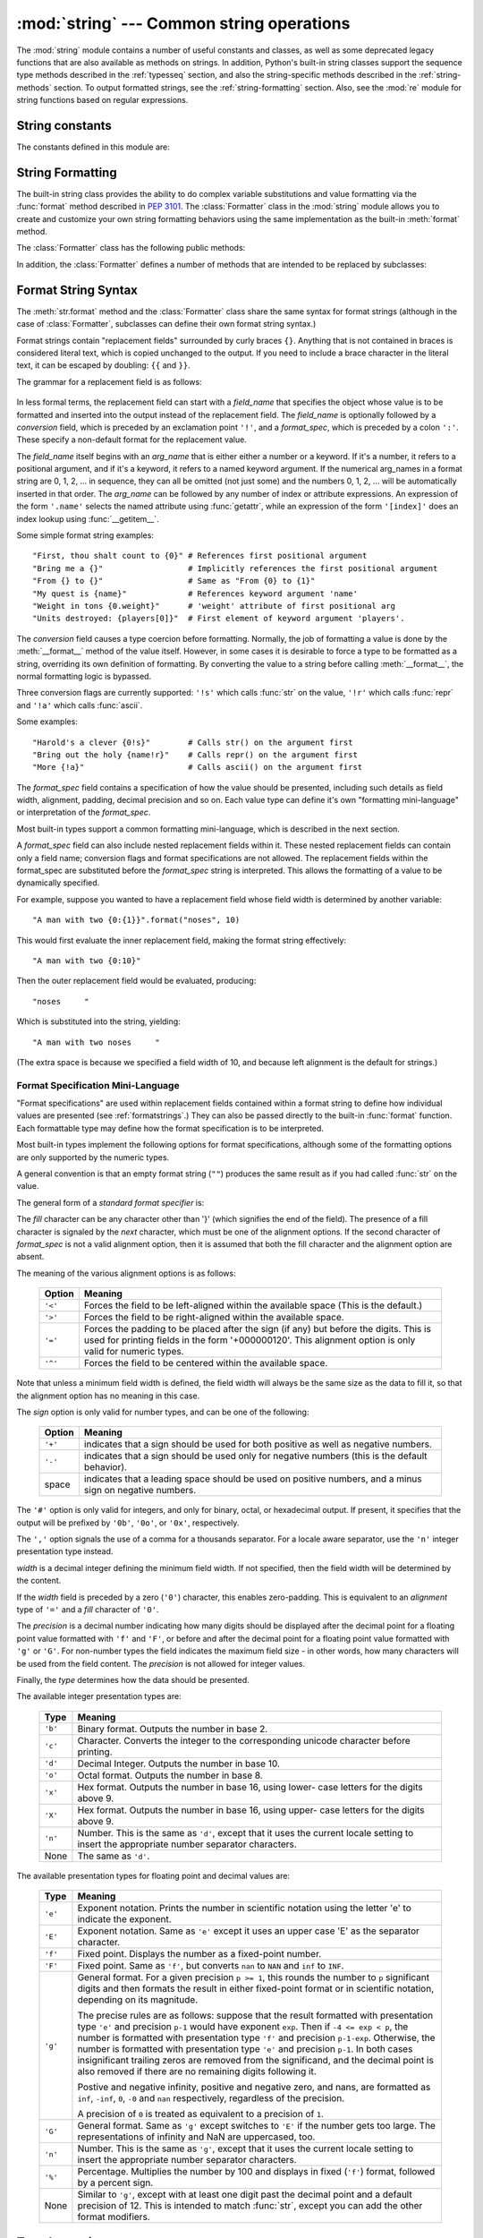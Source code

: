 :mod:`string` --- Common string operations
==========================================

.. module:: string
   :synopsis: Common string operations.


.. index:: module: re

The :mod:`string` module contains a number of useful constants and classes, as
well as some deprecated legacy functions that are also available as methods on
strings. In addition, Python's built-in string classes support the sequence type
methods described in the :ref:`typesseq` section, and also the string-specific
methods described in the :ref:`string-methods` section. To output formatted
strings, see the :ref:`string-formatting` section. Also, see the :mod:`re`
module for string functions based on regular expressions.


String constants
----------------

The constants defined in this module are:


.. data:: ascii_letters

   The concatenation of the :const:`ascii_lowercase` and :const:`ascii_uppercase`
   constants described below.  This value is not locale-dependent.


.. data:: ascii_lowercase

   The lowercase letters ``'abcdefghijklmnopqrstuvwxyz'``.  This value is not
   locale-dependent and will not change.


.. data:: ascii_uppercase

   The uppercase letters ``'ABCDEFGHIJKLMNOPQRSTUVWXYZ'``.  This value is not
   locale-dependent and will not change.


.. data:: digits

   The string ``'0123456789'``.


.. data:: hexdigits

   The string ``'0123456789abcdefABCDEF'``.


.. data:: octdigits

   The string ``'01234567'``.


.. data:: punctuation

   String of ASCII characters which are considered punctuation characters
   in the ``C`` locale.


.. data:: printable

   String of ASCII characters which are considered printable.  This is a
   combination of :const:`digits`, :const:`ascii_letters`, :const:`punctuation`,
   and :const:`whitespace`.


.. data:: whitespace

   A string containing all ASCII characters that are considered whitespace.
   This includes the characters space, tab, linefeed, return, formfeed, and
   vertical tab.


.. _string-formatting:

String Formatting
-----------------

The built-in string class provides the ability to do complex variable
substitutions and value formatting via the :func:`format` method described in
:pep:`3101`.  The :class:`Formatter` class in the :mod:`string` module allows
you to create and customize your own string formatting behaviors using the same
implementation as the built-in :meth:`format` method.

.. class:: Formatter

   The :class:`Formatter` class has the following public methods:

   .. method:: format(format_string, *args, *kwargs)

      :meth:`format` is the primary API method.  It takes a format template
      string, and an arbitrary set of positional and keyword argument.
      :meth:`format` is just a wrapper that calls :meth:`vformat`.

   .. method:: vformat(format_string, args, kwargs)

      This function does the actual work of formatting.  It is exposed as a
      separate function for cases where you want to pass in a predefined
      dictionary of arguments, rather than unpacking and repacking the
      dictionary as individual arguments using the ``*args`` and ``**kwds``
      syntax.  :meth:`vformat` does the work of breaking up the format template
      string into character data and replacement fields.  It calls the various
      methods described below.

   In addition, the :class:`Formatter` defines a number of methods that are
   intended to be replaced by subclasses:

   .. method:: parse(format_string)

      Loop over the format_string and return an iterable of tuples
      (*literal_text*, *field_name*, *format_spec*, *conversion*).  This is used
      by :meth:`vformat` to break the string in to either literal text, or
      replacement fields.

      The values in the tuple conceptually represent a span of literal text
      followed by a single replacement field.  If there is no literal text
      (which can happen if two replacement fields occur consecutively), then
      *literal_text* will be a zero-length string.  If there is no replacement
      field, then the values of *field_name*, *format_spec* and *conversion*
      will be ``None``.

   .. method:: get_field(field_name, args, kwargs)

      Given *field_name* as returned by :meth:`parse` (see above), convert it to
      an object to be formatted.  Returns a tuple (obj, used_key).  The default
      version takes strings of the form defined in :pep:`3101`, such as
      "0[name]" or "label.title".  *args* and *kwargs* are as passed in to
      :meth:`vformat`.  The return value *used_key* has the same meaning as the
      *key* parameter to :meth:`get_value`.

   .. method:: get_value(key, args, kwargs)

      Retrieve a given field value.  The *key* argument will be either an
      integer or a string.  If it is an integer, it represents the index of the
      positional argument in *args*; if it is a string, then it represents a
      named argument in *kwargs*.

      The *args* parameter is set to the list of positional arguments to
      :meth:`vformat`, and the *kwargs* parameter is set to the dictionary of
      keyword arguments.

      For compound field names, these functions are only called for the first
      component of the field name; Subsequent components are handled through
      normal attribute and indexing operations.

      So for example, the field expression '0.name' would cause
      :meth:`get_value` to be called with a *key* argument of 0.  The ``name``
      attribute will be looked up after :meth:`get_value` returns by calling the
      built-in :func:`getattr` function.

      If the index or keyword refers to an item that does not exist, then an
      :exc:`IndexError` or :exc:`KeyError` should be raised.

   .. method:: check_unused_args(used_args, args, kwargs)

      Implement checking for unused arguments if desired.  The arguments to this
      function is the set of all argument keys that were actually referred to in
      the format string (integers for positional arguments, and strings for
      named arguments), and a reference to the *args* and *kwargs* that was
      passed to vformat.  The set of unused args can be calculated from these
      parameters.  :meth:`check_unused_args` is assumed to throw an exception if
      the check fails.

   .. method:: format_field(value, format_spec)

      :meth:`format_field` simply calls the global :func:`format` built-in.  The
      method is provided so that subclasses can override it.

   .. method:: convert_field(value, conversion)

      Converts the value (returned by :meth:`get_field`) given a conversion type
      (as in the tuple returned by the :meth:`parse` method.)  The default
      version understands 'r' (repr) and 's' (str) conversion types.


.. _formatstrings:

Format String Syntax
--------------------

The :meth:`str.format` method and the :class:`Formatter` class share the same
syntax for format strings (although in the case of :class:`Formatter`,
subclasses can define their own format string syntax.)

Format strings contain "replacement fields" surrounded by curly braces ``{}``.
Anything that is not contained in braces is considered literal text, which is
copied unchanged to the output.  If you need to include a brace character in the
literal text, it can be escaped by doubling: ``{{`` and ``}}``.

The grammar for a replacement field is as follows:

   .. productionlist:: sf
      replacement_field: "{" [`field_name`] ["!" `conversion`] [":" `format_spec`] "}"
      field_name: arg_name ("." `attribute_name` | "[" `element_index` "]")*
      arg_name: (`identifier` | `integer`)?
      attribute_name: `identifier`
      element_index: `integer`
      conversion: "r" | "s" | "a"
      format_spec: <described in the next section>

In less formal terms, the replacement field can start with a *field_name* that specifies
the object whose value is to be formatted and inserted
into the output instead of the replacement field.
The *field_name* is optionally followed by a  *conversion* field, which is
preceded by an exclamation point ``'!'``, and a *format_spec*, which is preceded
by a colon ``':'``.  These specify a non-default format for the replacement value.

The *field_name* itself begins with an *arg_name* that is either either a number or a
keyword.  If it's a number, it refers to a positional argument, and if it's a keyword,
it refers to a named keyword argument.  If the numerical arg_names in a format string
are 0, 1, 2, ... in sequence, they can all be omitted (not just some)
and the numbers 0, 1, 2, ... will be automatically inserted in that order.
The *arg_name* can be followed by any number of index or
attribute expressions. An expression of the form ``'.name'`` selects the named
attribute using :func:`getattr`, while an expression of the form ``'[index]'``
does an index lookup using :func:`__getitem__`.

Some simple format string examples::

   "First, thou shalt count to {0}" # References first positional argument
   "Bring me a {}"                  # Implicitly references the first positional argument
   "From {} to {}"                  # Same as "From {0} to {1}"
   "My quest is {name}"             # References keyword argument 'name'
   "Weight in tons {0.weight}"      # 'weight' attribute of first positional arg
   "Units destroyed: {players[0]}"  # First element of keyword argument 'players'.

The *conversion* field causes a type coercion before formatting.  Normally, the
job of formatting a value is done by the :meth:`__format__` method of the value
itself.  However, in some cases it is desirable to force a type to be formatted
as a string, overriding its own definition of formatting.  By converting the
value to a string before calling :meth:`__format__`, the normal formatting logic
is bypassed.

Three conversion flags are currently supported: ``'!s'`` which calls :func:`str`
on the value, ``'!r'`` which calls :func:`repr` and ``'!a'`` which calls
:func:`ascii`.

Some examples::

   "Harold's a clever {0!s}"        # Calls str() on the argument first
   "Bring out the holy {name!r}"    # Calls repr() on the argument first
   "More {!a}"                      # Calls ascii() on the argument first

The *format_spec* field contains a specification of how the value should be
presented, including such details as field width, alignment, padding, decimal
precision and so on.  Each value type can define it's own "formatting
mini-language" or interpretation of the *format_spec*.

Most built-in types support a common formatting mini-language, which is
described in the next section.

A *format_spec* field can also include nested replacement fields within it.
These nested replacement fields can contain only a field name; conversion flags
and format specifications are not allowed.  The replacement fields within the
format_spec are substituted before the *format_spec* string is interpreted.
This allows the formatting of a value to be dynamically specified.

For example, suppose you wanted to have a replacement field whose field width is
determined by another variable::

   "A man with two {0:{1}}".format("noses", 10)

This would first evaluate the inner replacement field, making the format string
effectively::

   "A man with two {0:10}"

Then the outer replacement field would be evaluated, producing::

   "noses     "

Which is substituted into the string, yielding::

   "A man with two noses     "

(The extra space is because we specified a field width of 10, and because left
alignment is the default for strings.)


.. _formatspec:

Format Specification Mini-Language
^^^^^^^^^^^^^^^^^^^^^^^^^^^^^^^^^^

"Format specifications" are used within replacement fields contained within a
format string to define how individual values are presented (see
:ref:`formatstrings`.)  They can also be passed directly to the built-in
:func:`format` function.  Each formattable type may define how the format
specification is to be interpreted.

Most built-in types implement the following options for format specifications,
although some of the formatting options are only supported by the numeric types.

A general convention is that an empty format string (``""``) produces the same
result as if you had called :func:`str` on the value.

The general form of a *standard format specifier* is:

.. productionlist:: sf
   format_spec: [[`fill`]`align`][`sign`][#][0][`width`][,][.`precision`][`type`]
   fill: <a character other than '}'>
   align: "<" | ">" | "=" | "^"
   sign: "+" | "-" | " "
   width: `integer`
   precision: `integer`
   type: "b" | "c" | "d" | "e" | "E" | "f" | "F" | "g" | "G" | "n" | "o" | "x" | "X" | "%"

The *fill* character can be any character other than '}' (which signifies the
end of the field).  The presence of a fill character is signaled by the *next*
character, which must be one of the alignment options. If the second character
of *format_spec* is not a valid alignment option, then it is assumed that both
the fill character and the alignment option are absent.

The meaning of the various alignment options is as follows:

   +---------+----------------------------------------------------------+
   | Option  | Meaning                                                  |
   +=========+==========================================================+
   | ``'<'`` | Forces the field to be left-aligned within the available |
   |         | space (This is the default.)                             |
   +---------+----------------------------------------------------------+
   | ``'>'`` | Forces the field to be right-aligned within the          |
   |         | available space.                                         |
   +---------+----------------------------------------------------------+
   | ``'='`` | Forces the padding to be placed after the sign (if any)  |
   |         | but before the digits.  This is used for printing fields |
   |         | in the form '+000000120'. This alignment option is only  |
   |         | valid for numeric types.                                 |
   +---------+----------------------------------------------------------+
   | ``'^'`` | Forces the field to be centered within the available     |
   |         | space.                                                   |
   +---------+----------------------------------------------------------+

Note that unless a minimum field width is defined, the field width will always
be the same size as the data to fill it, so that the alignment option has no
meaning in this case.

The *sign* option is only valid for number types, and can be one of the
following:

   +---------+----------------------------------------------------------+
   | Option  | Meaning                                                  |
   +=========+==========================================================+
   | ``'+'`` | indicates that a sign should be used for both            |
   |         | positive as well as negative numbers.                    |
   +---------+----------------------------------------------------------+
   | ``'-'`` | indicates that a sign should be used only for negative   |
   |         | numbers (this is the default behavior).                  |
   +---------+----------------------------------------------------------+
   | space   | indicates that a leading space should be used on         |
   |         | positive numbers, and a minus sign on negative numbers.  |
   +---------+----------------------------------------------------------+

The ``'#'`` option is only valid for integers, and only for binary, octal, or
hexadecimal output.  If present, it specifies that the output will be prefixed
by ``'0b'``, ``'0o'``, or ``'0x'``, respectively.

The ``','`` option signals the use of a comma for a thousands separator.
For a locale aware separator, use the ``'n'`` integer presentation type
instead.

*width* is a decimal integer defining the minimum field width.  If not
specified, then the field width will be determined by the content.

If the *width* field is preceded by a zero (``'0'``) character, this enables
zero-padding.  This is equivalent to an *alignment* type of ``'='`` and a *fill*
character of ``'0'``.

The *precision* is a decimal number indicating how many digits should be
displayed after the decimal point for a floating point value formatted with
``'f'`` and ``'F'``, or before and after the decimal point for a floating point
value formatted with ``'g'`` or ``'G'``.  For non-number types the field
indicates the maximum field size - in other words, how many characters will be
used from the field content. The *precision* is not allowed for integer values.

Finally, the *type* determines how the data should be presented.

The available integer presentation types are:

   +---------+----------------------------------------------------------+
   | Type    | Meaning                                                  |
   +=========+==========================================================+
   | ``'b'`` | Binary format. Outputs the number in base 2.             |
   +---------+----------------------------------------------------------+
   | ``'c'`` | Character. Converts the integer to the corresponding     |
   |         | unicode character before printing.                       |
   +---------+----------------------------------------------------------+
   | ``'d'`` | Decimal Integer. Outputs the number in base 10.          |
   +---------+----------------------------------------------------------+
   | ``'o'`` | Octal format. Outputs the number in base 8.              |
   +---------+----------------------------------------------------------+
   | ``'x'`` | Hex format. Outputs the number in base 16, using lower-  |
   |         | case letters for the digits above 9.                     |
   +---------+----------------------------------------------------------+
   | ``'X'`` | Hex format. Outputs the number in base 16, using upper-  |
   |         | case letters for the digits above 9.                     |
   +---------+----------------------------------------------------------+
   | ``'n'`` | Number. This is the same as ``'d'``, except that it uses |
   |         | the current locale setting to insert the appropriate     |
   |         | number separator characters.                             |
   +---------+----------------------------------------------------------+
   | None    | The same as ``'d'``.                                     |
   +---------+----------------------------------------------------------+

The available presentation types for floating point and decimal values are:

   +---------+----------------------------------------------------------+
   | Type    | Meaning                                                  |
   +=========+==========================================================+
   | ``'e'`` | Exponent notation. Prints the number in scientific       |
   |         | notation using the letter 'e' to indicate the exponent.  |
   +---------+----------------------------------------------------------+
   | ``'E'`` | Exponent notation. Same as ``'e'`` except it uses an     |
   |         | upper case 'E' as the separator character.               |
   +---------+----------------------------------------------------------+
   | ``'f'`` | Fixed point. Displays the number as a fixed-point        |
   |         | number.                                                  |
   +---------+----------------------------------------------------------+
   | ``'F'`` | Fixed point. Same as ``'f'``, but converts ``nan`` to    |
   |         | ``NAN`` and ``inf`` to ``INF``.                          |
   +---------+----------------------------------------------------------+
   | ``'g'`` | General format.  For a given precision ``p >= 1``,       |
   |         | this rounds the number to ``p`` significant digits and   |
   |         | then formats the result in either fixed-point format     |
   |         | or in scientific notation, depending on its magnitude.   |
   |         |                                                          |
   |         | The precise rules are as follows: suppose that the       |
   |         | result formatted with presentation type ``'e'`` and      |
   |         | precision ``p-1`` would have exponent ``exp``.  Then     |
   |         | if ``-4 <= exp < p``, the number is formatted            |
   |         | with presentation type ``'f'`` and precision             |
   |         | ``p-1-exp``.  Otherwise, the number is formatted         |
   |         | with presentation type ``'e'`` and precision ``p-1``.    |
   |         | In both cases insignificant trailing zeros are removed   |
   |         | from the significand, and the decimal point is also      |
   |         | removed if there are no remaining digits following it.   |
   |         |                                                          |
   |         | Postive and negative infinity, positive and negative     |
   |         | zero, and nans, are formatted as ``inf``, ``-inf``,      |
   |         | ``0``, ``-0`` and ``nan`` respectively, regardless of    |
   |         | the precision.                                           |
   |         |                                                          |
   |         | A precision of ``0`` is treated as equivalent to a       |
   |         | precision of ``1``.                                      |
   +---------+----------------------------------------------------------+
   | ``'G'`` | General format. Same as ``'g'`` except switches to       |
   |         | ``'E'`` if the number gets too large. The                |
   |         | representations of infinity and NaN are uppercased, too. |
   +---------+----------------------------------------------------------+
   | ``'n'`` | Number. This is the same as ``'g'``, except that it uses |
   |         | the current locale setting to insert the appropriate     |
   |         | number separator characters.                             |
   +---------+----------------------------------------------------------+
   | ``'%'`` | Percentage. Multiplies the number by 100 and displays    |
   |         | in fixed (``'f'``) format, followed by a percent sign.   |
   +---------+----------------------------------------------------------+
   | None    | Similar to ``'g'``, except with at least one digit past  |
   |         | the decimal point and a default precision of 12. This is |
   |         | intended to match :func:`str`, except you can add the    |
   |         | other format modifiers.                                  |
   +---------+----------------------------------------------------------+


.. _template-strings:

Template strings
----------------

Templates provide simpler string substitutions as described in :pep:`292`.
Instead of the normal ``%``\ -based substitutions, Templates support ``$``\
-based substitutions, using the following rules:

* ``$$`` is an escape; it is replaced with a single ``$``.

* ``$identifier`` names a substitution placeholder matching a mapping key of
  ``"identifier"``.  By default, ``"identifier"`` must spell a Python
  identifier.  The first non-identifier character after the ``$`` character
  terminates this placeholder specification.

* ``${identifier}`` is equivalent to ``$identifier``.  It is required when valid
  identifier characters follow the placeholder but are not part of the
  placeholder, such as ``"${noun}ification"``.

Any other appearance of ``$`` in the string will result in a :exc:`ValueError`
being raised.

The :mod:`string` module provides a :class:`Template` class that implements
these rules.  The methods of :class:`Template` are:


.. class:: Template(template)

   The constructor takes a single argument which is the template string.


   .. method:: substitute(mapping, **kwds)

      Performs the template substitution, returning a new string.  *mapping* is
      any dictionary-like object with keys that match the placeholders in the
      template.  Alternatively, you can provide keyword arguments, where the
      keywords are the placeholders.  When both *mapping* and *kwds* are given
      and there are duplicates, the placeholders from *kwds* take precedence.


   .. method:: safe_substitute(mapping, **kwds)

      Like :meth:`substitute`, except that if placeholders are missing from
      *mapping* and *kwds*, instead of raising a :exc:`KeyError` exception, the
      original placeholder will appear in the resulting string intact.  Also,
      unlike with :meth:`substitute`, any other appearances of the ``$`` will
      simply return ``$`` instead of raising :exc:`ValueError`.

      While other exceptions may still occur, this method is called "safe"
      because substitutions always tries to return a usable string instead of
      raising an exception.  In another sense, :meth:`safe_substitute` may be
      anything other than safe, since it will silently ignore malformed
      templates containing dangling delimiters, unmatched braces, or
      placeholders that are not valid Python identifiers.

   :class:`Template` instances also provide one public data attribute:

   .. attribute:: template

      This is the object passed to the constructor's *template* argument.  In
      general, you shouldn't change it, but read-only access is not enforced.

Here is an example of how to use a Template:

   >>> from string import Template
   >>> s = Template('$who likes $what')
   >>> s.substitute(who='tim', what='kung pao')
   'tim likes kung pao'
   >>> d = dict(who='tim')
   >>> Template('Give $who $100').substitute(d)
   Traceback (most recent call last):
   [...]
   ValueError: Invalid placeholder in string: line 1, col 10
   >>> Template('$who likes $what').substitute(d)
   Traceback (most recent call last):
   [...]
   KeyError: 'what'
   >>> Template('$who likes $what').safe_substitute(d)
   'tim likes $what'

Advanced usage: you can derive subclasses of :class:`Template` to customize the
placeholder syntax, delimiter character, or the entire regular expression used
to parse template strings.  To do this, you can override these class attributes:

* *delimiter* -- This is the literal string describing a placeholder introducing
  delimiter.  The default value ``$``.  Note that this should *not* be a regular
  expression, as the implementation will call :meth:`re.escape` on this string as
  needed.

* *idpattern* -- This is the regular expression describing the pattern for
  non-braced placeholders (the braces will be added automatically as
  appropriate).  The default value is the regular expression
  ``[_a-z][_a-z0-9]*``.

Alternatively, you can provide the entire regular expression pattern by
overriding the class attribute *pattern*.  If you do this, the value must be a
regular expression object with four named capturing groups.  The capturing
groups correspond to the rules given above, along with the invalid placeholder
rule:

* *escaped* -- This group matches the escape sequence, e.g. ``$$``, in the
  default pattern.

* *named* -- This group matches the unbraced placeholder name; it should not
  include the delimiter in capturing group.

* *braced* -- This group matches the brace enclosed placeholder name; it should
  not include either the delimiter or braces in the capturing group.

* *invalid* -- This group matches any other delimiter pattern (usually a single
  delimiter), and it should appear last in the regular expression.


Helper functions
----------------

.. function:: capwords(s, sep=None)

   Split the argument into words using :meth:`str.split`, capitalize each word
   using :meth:`str.capitalize`, and join the capitalized words using
   :meth:`str.join`.  If the optional second argument *sep* is absent
   or ``None``, runs of whitespace characters are replaced by a single space
   and leading and trailing whitespace are removed, otherwise *sep* is used to
   split and join the words.


